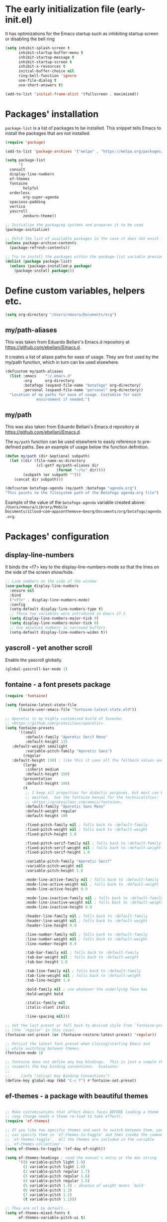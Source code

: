 #+property: header-args :tangle "init.el"
#+startup: content indent
#+author: Nilton Moura

* The early initialization file (early-init.el)

It has optimizations for the Emacs startup such as inhibiting startup screen or disabling the bell ring

#+begin_src emacs-lisp :tangle early-init.el
  (setq inhibit-splash-screen t
        inhibit-startup-buffer-menu t
        inhibit-startup-message t
        inhibit-startup-screen t
        inhibit-x-resources t
        initial-buffer-choice nil
        ring-bell-function 'ignore
        use-file-dialog t
        use-short-answers t)

  (add-to-list 'initial-frame-alist '(fullscreen . maximized))
#+end_src


* Packages' installation

~package-list~ is a list of packages to be installed. This snippet tells Emacs to install the packages that are not installed.

#+begin_src emacs-lisp
  (require 'package)

  (add-to-list 'package-archives '("melpa" . "https://melpa.org/packages/") t)

  (setq package-list
        '(
  	consult
  	display-line-numbers
  	ef-themes
  	fontaine
          helpful
  	orderless
          org-super-agenda
  	spacious-padding
  	vertico
  	yascroll
          zenburn-theme))

  ;; Initialize the packaging systems and prepares it to be used
  (package-initialize)

  ;; Fetch the list of available packages in the case it does not exist locally
  (unless package-archive-contents
    (package-refresh-contents))

  ;; Try to install the packages within the package-list variable previously set
  (dolist (package package-list)
    (unless (package-installed-p package)
      (package-install package)))
#+end_src


* Define custom variables, helpers etc.

#+begin_src emacs-lisp
  (setq org-directory "/Users/nmoura/Documents/org")
#+end_src

** my/path-aliases

This was taken from Eduardo Bellani's Emacs.d repository at https://github.com/ebellani/Emacs.d.

It creates a list of aliase paths for ease of usage. They are first used by the my/path function, which in turn can be used elsewhere.

#+begin_src emacs-lisp
  (defcustom my/path-aliases
    (list :emacs    "~/.emacs.d"
          :org      org-directory
          :botafogo (expand-file-name "botafogo" org-directory)
          :personal (expand-file-name "personal" org-directory))
    "Location of my paths for ease of usage. Customize for each
                environment if needed.")
#+end_src

** my/path

This was also taken from Eduardo Bellani's Emacs.d repository at https://github.com/ebellani/Emacs.d.

The ~my/path~ function can be used elsewhere to easily reference to pre-defined paths. See an example of usage below the function definition.

#+begin_src emacs-lisp
  (defun my/path (dir &optional subpath)
    (let ((dir (file-name-as-directory
                (cl-getf my/path-aliases dir
                         (format "~/%s" dir))))
          (subpath (or subpath "")))
      (concat dir subpath)))
#+end_src

#+begin_src emacs-lisp
  (defcustom botafogo-agenda (my/path :botafogo "agenda.org")
  "This points to the filesystem path of the Botafogo agenda.org file")
#+end_src

Example of the value of the ~botafogo-agenda~ variable created above:
    ~/Users/nmoura/Library/Mobile Documents/iCloud~com~appsonthemove~beorg/Documents/org/botafogo/agenda.org~.


* Packages' configuration
** display-line-numbers

It binds the <f7> key to the display-line-numbers-mode so that the lines on the side of the screen show/hide.

#+begin_src emacs-lisp
  ;; Line numbers on the side of the window
  (use-package display-line-numbers
    :ensure nil
    :bind
    ("<f7>" . display-line-numbers-mode)
    :config
    (setq-default display-line-numbers-type t)
    ;; Those two variables were introduced in Emacs 27.1
    (setq display-line-numbers-major-tick 0)
    (setq display-line-numbers-minor-tick 0)
    ;; Use absolute numbers in narrowed buffers
    (setq-default display-line-numbers-widen t))
#+end_src

** yascroll - yet another scroll

Enable the yascroll globally.

#+begin_src emacs-lisp
  (global-yascroll-bar-mode 1)
#+end_src

** fontaine - a font presets package

#+begin_src emacs-lisp
  (require 'fontaine)

  (setq fontaine-latest-state-file
        (locate-user-emacs-file "fontaine-latest-state.eld"))

  ;; Aporetic is my highly customised build of Iosevka:
  ;; <https://github.com/protesilaos/aporetic>.
  (setq fontaine-presets
        '((small
           :default-family "Aporetic Serif Mono"
           :default-height 115
  	 :default-weight semilight
           :variable-pitch-family "Aporetic Sans")
          (regular
  	 :default-height 130) ; like this it uses all the fallback values and is named `regular'
          (large
           :inherit medium
           :default-height 150)
          (presentation
           :default-height 180)
          (t
           ;; I keep all properties for didactic purposes, but most can be
           ;; omitted.  See the fontaine manual for the technicalities:
           ;; <https://protesilaos.com/emacs/fontaine>.
           :default-family "Aporetic Sans Mono"
           :default-weight regular
           :default-height 100

           :fixed-pitch-family nil ; falls back to :default-family
           :fixed-pitch-weight nil ; falls back to :default-weight
           :fixed-pitch-height 1.0

           :fixed-pitch-serif-family nil ; falls back to :default-family
           :fixed-pitch-serif-weight nil ; falls back to :default-weight
           :fixed-pitch-serif-height 1.0

           :variable-pitch-family "Aporetic Serif"
           :variable-pitch-weight nil
           :variable-pitch-height 1.0

           :mode-line-active-family nil ; falls back to :default-family
           :mode-line-active-weight nil ; falls back to :default-weight
           :mode-line-active-height 0.9

           :mode-line-inactive-family nil ; falls back to :default-family
           :mode-line-inactive-weight nil ; falls back to :default-weight
           :mode-line-inactive-height 0.9

           :header-line-family nil ; falls back to :default-family
           :header-line-weight nil ; falls back to :default-weight
           :header-line-height 0.9

           :line-number-family nil ; falls back to :default-family
           :line-number-weight nil ; falls back to :default-weight
           :line-number-height 0.9

           :tab-bar-family nil ; falls back to :default-family
           :tab-bar-weight nil ; falls back to :default-weight
           :tab-bar-height 1.0

           :tab-line-family nil ; falls back to :default-family
           :tab-line-weight nil ; falls back to :default-weight
           :tab-line-height 1.0

           :bold-family nil ; use whatever the underlying face has
           :bold-weight bold

           :italic-family nil
           :italic-slant italic

           :line-spacing nil)))

  ;; Set the last preset or fall back to desired style from `fontaine-presets'
  ;; (the `regular' in this case).
  (fontaine-set-preset (or (fontaine-restore-latest-preset) 'regular))

  ;; Persist the latest font preset when closing/starting Emacs and
  ;; while switching between themes.
  (fontaine-mode 1)

  ;; fontaine does not define any key bindings.  This is just a sample that
  ;; respects the key binding conventions.  Evaluate:
  ;;
  ;;     (info "(elisp) Key Binding Conventions")
  (define-key global-map (kbd "C-c f") #'fontaine-set-preset)
#+end_src

** ef-themes - a package with beautiful themes

#+begin_src emacs-lisp

;; Make customisations that affect Emacs faces BEFORE loading a theme
;; (any change needs a theme re-load to take effect).
(require 'ef-themes)

;; If you like two specific themes and want to switch between them, you
;; can specify them in `ef-themes-to-toggle' and then invoke the command
;; `ef-themes-toggle'.  All the themes are included in the variable
;; `ef-themes-collection'.
(setq ef-themes-to-toggle '(ef-day ef-night))

(setq ef-themes-headings ; read the manual's entry or the doc string
      '((0 variable-pitch light 1.9)
        (1 variable-pitch light 1.8)
        (2 variable-pitch regular 1.7)
        (3 variable-pitch regular 1.6)
        (4 variable-pitch regular 1.5)
        (5 variable-pitch 1.4) ; absence of weight means `bold'
        (6 variable-pitch 1.3)
        (7 variable-pitch 1.2)
        (t variable-pitch 1.1)))

;; They are nil by default...
(setq ef-themes-mixed-fonts t
      ef-themes-variable-pitch-ui t)

;; Disable all other themes to avoid awkward blending:
(mapc #'disable-theme custom-enabled-themes)

;; Load the theme of choice:
(load-theme 'ef-summer :no-confirm)

;; OR use this to load the theme which also calls `ef-themes-post-load-hook':
(ef-themes-select 'ef-day)

;; The themes we provide are recorded in the `ef-themes-dark-themes',
;; `ef-themes-light-themes'.

;; We also provide these commands, but do not assign them to any key:
;;
;; - `ef-themes-toggle'
;; - `ef-themes-select'
;; - `ef-themes-select-dark'
;; - `ef-themes-select-light'
;; - `ef-themes-load-random'
;; - `ef-themes-preview-colors'
;; - `ef-themes-preview-colors-current'
#+end_src

** org - the plain text system major mode

#+begin_src emacs-lisp
            (defun my/org-mode-setup ()
              (org-indent-mode)       ;; prefixes text lines with virtual spaces to vertically
                                      ;; align with the headline text
              (visual-line-mode 1))   ;; wrap the line at word boundaries near the right window
                                      ;; edge

            (use-package org
              :ensure nil ; don't try to install it as it's built-in
              :hook (org-mode . my/org-mode-setup)
              :config
              (setq org-M-RET-may-split-line '((default . nil)))
              (setq org-insert-heading-respect-content t)
              (setq org-log-done 'time)
              (setq org-log-into-drawer t)
              (setq org-ellipsis " ⮧")

              (setq org-todo-keywords
  		  '((sequence "TODO(t)" "WAIT(w!)" "|" "CANCEL(c!)" "DONE(d!)")))

              ;;(setq org-agenda-span 'day)
              ;;(setq org-agenda-start-with-log-mode t)
              ;;(setq org-agenda-skip-scheduled-if-done t)
              ;;(setq org-agenda-skip-deadline-if-done t)
              ;;(setq org-agenda-skip-scheduled-if-deadline-is-shown t)
              ;;(setq org-hide-emphasis-markers t)

              (set-face-underline 'org-ellipsis nil)

              (global-set-key (kbd "C-c l") #'org-store-link)
              (global-set-key (kbd "C-c a") #'org-agenda)
              (global-set-key (kbd "C-c c") #'org-capture)

              ;; Note that the built-in `describe-function' includes both functions
              ;; and macros. `helpful-function' is functions only, so we provide
              ;; `helpful-callable' as a drop-in replacement.
              (global-set-key (kbd "C-h f") #'helpful-callable)

              (global-set-key (kbd "C-h v") #'helpful-variable)
              (global-set-key (kbd "C-h k") #'helpful-key)
              (global-set-key (kbd "C-h x") #'helpful-command)

              ;; Lookup the current symbol at point. C-c C-d is a common keybinding
              ;; for this in lisp modes.
              (global-set-key (kbd "C-c C-d") #'helpful-at-point)

              (org-babel-do-load-languages
               'org-babel-load-languages
               '((eshell . t)
                 (latex . t)
                 (python . t)
                 (sql . t))))

#+end_src

** orderless - out-of-order pattern matching for the minibuffer

#+begin_src emacs-lisp
  (use-package orderless
    :ensure t
    :config
    (setq completion-styles '(orderless basic)))
#+end_src

** vertico - VERTical Interactive COmpletion

This is a performant and minimalistic vertical completion UI based on the default completion system.

#+begin_src emacs-lisp
  (vertico-mode)
#+end_src

** spacious-padding - increase the padding/spacing of Emacs frames and windows

It let the environment beautier and comfortable.

#+begin_src emacs-lisp
  (require 'spacious-padding)

  ;; These are the default values, but I keep them here for visibility.
  (setq spacious-padding-widths
        '( :internal-border-width 15
           :header-line-width 4
           :mode-line-width 6
           :tab-width 4
           :right-divider-width 30
           :scroll-bar-width 8
           :fringe-width 8))

  ;; Read the doc string of `spacious-padding-subtle-mode-line' as it
  ;; is very flexible and provides several examples.
  (setq spacious-padding-subtle-frame-lines
        `( :mode-line-active 'default
           :mode-line-inactive vertical-border))

  ;; Make the underlines appear below the base line, to create a more
  ;; consistent effect between overlines and underlines.
  (setq x-underline-at-descent-line t)

  (spacious-padding-mode 1)

  ;; Set a key binding if you need to toggle spacious padding.
  (define-key global-map (kbd "<f8>") #'spacious-padding-mode)
#+end_src


* Miscellaneous configuration

#+begin_src emacs-lisp

    (blink-cursor-mode -1)       ; disable the blinking of the cursor
    (scroll-bar-mode -1)         ; disable the scroll bar
    (recentf-mode 1)             ; remember recently edited files
    (savehist-mode 1)            ; remember minibuffer prompt history
    (save-place-mode 1)          ; remember the last place you visited in a file
    (global-auto-revert-mode 1)  ; automatically revert buffers when the underlying file has changed
    (setq use-dialog-box nil)    ; prevent using UI dialogs for prompts

    ;; tell Emacs to write customizable variables on another file
    ;; so that this init.el file don't get polluted
    (setq custom-file (locate-user-emacs-file "custom-vars.el"))
    (load custom-file 'noerror 'nomessage)

    ;; enable which-key minor mode, that displays the key
    ;; bindings following the currently entered incomplete
    ;; command (a prefix) in a popup
    (which-key-mode)
#+end_src

** WIP - work in progress

I need to configure:

- capture template
- create files
- set org-agenda-files
- add todos
- configure agenda to show them

#+begin_src emacs-lisp
 ;; below an example of org-super-agenda from here: https://github.com/ebellani/Emacs.d/blob/master/init.el

    (use-package org-super-agenda
      :config
      (org-super-agenda-mode 1)
      (setq
       org-agenda-custom-commands
       '(("u" "Super view"
          ((agenda "" ((org-super-agenda-groups
                        '((:name "Work Habits"
                                 :and (:file-path "work" :habit t)
                                 :and (:file-path "data-risk" :habit t)
                                 :order 20)
                          (:name "Personal Habits"
                                 :and (:file-path "personal" :habit t)
                                 :order 22)
                          (:name "Work day notification"
                                 :property "work_reminder"
                                 :order 25)
                          (:name "Important"
                                 :priority>= "B"
                                 :order 0)
                          (:name "Late tasks"
                                 :deadline past
                                 :scheduled past
                                 :order 10)
                          (:name "Regular for today"
                                 :time-grid t
                                 :date today
                                 :deadline  today
                                 :scheduled today
                                 :order 30))))))
          ;; ((org-overriding-columns-format "%WSJF %ITEM %bv %tc %rr-oe %eff %ALLTAGS"))
          ))))
#+end_src

* open org agenda view and delete other windows

#+begin_src emacs-lisp
    ;; starts Emacs presenting the super agenda view
  (add-hook 'emacs-startup-hook
            (lambda ()
              ;; Open your Org Super Agenda view
              (org-agenda nil "u")
              ;; Ensure only one window is open
              (delete-other-windows)))
              ;; Bury *scratch* buffer if it exists
;;              (when (get-buffer "*scratch*")
;;                (bury-buffer "*scratch*"))))
#+end_src
